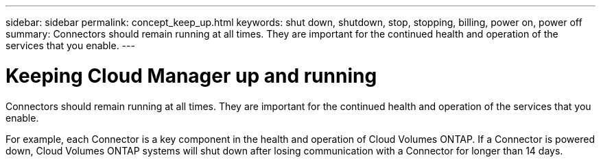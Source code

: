 ---
sidebar: sidebar
permalink: concept_keep_up.html
keywords: shut down, shutdown, stop, stopping, billing, power on, power off
summary: Connectors should remain running at all times. They are important for the continued health and operation of the services that you enable.
---

= Keeping Cloud Manager up and running
:hardbreaks:
:nofooter:
:icons: font
:linkattrs:
:imagesdir: ./media/

[.lead]
Connectors should remain running at all times. They are important for the continued health and operation of the services that you enable.

For example, each Connector is a key component in the health and operation of Cloud Volumes ONTAP. If a Connector is powered down, Cloud Volumes ONTAP systems will shut down after losing communication with a Connector for longer than 14 days.
